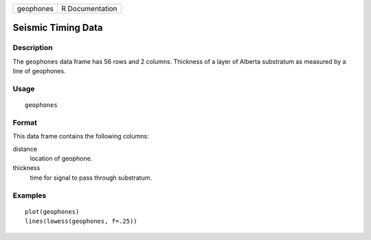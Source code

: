 +-----------+-----------------+
| geophones | R Documentation |
+-----------+-----------------+

Seismic Timing Data
-------------------

Description
~~~~~~~~~~~

The ``geophones`` data frame has 56 rows and 2 columns. Thickness of a
layer of Alberta substratum as measured by a line of geophones.

Usage
~~~~~

::

    geophones

Format
~~~~~~

This data frame contains the following columns:

distance
    location of geophone.

thickness
    time for signal to pass through substratum.

Examples
~~~~~~~~

::

    plot(geophones)
    lines(lowess(geophones, f=.25))
